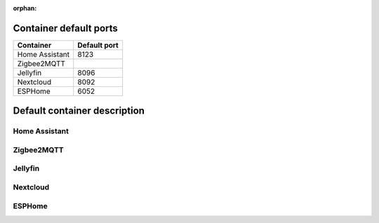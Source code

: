 :orphan:

Container default ports
================

+--------------------+-------------------+
| Container          | Default port      |
+====================+===================+
| Home Assistant     | 8123              |
+--------------------+-------------------+
| Zigbee2MQTT        |                   |
+--------------------+-------------------+
| Jellyfin           | 8096              |
+--------------------+-------------------+
| Nextcloud          | 8092              |
+--------------------+-------------------+
| ESPHome            | 6052              |
+--------------------+-------------------+

Default container description
================

Home Assistant
-------------

Zigbee2MQTT
-------------

Jellyfin
-------------

Nextcloud
-------------

ESPHome
-------------